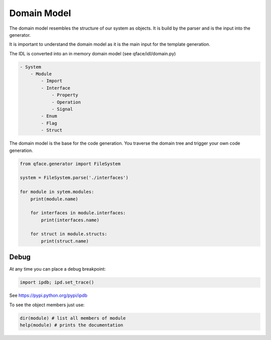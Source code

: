 Domain Model
============

The domain model resembles the structure of our system as objects. It is build by the parser and is the input into the generator.

It is important to understand the domain model as it is the main input for the template generation.

The IDL is converted into an in memory domain model (see qface/idl/domain.py)

.. code-block:: yaml

    - System
        - Module
            - Import
            - Interface
                - Property
                - Operation
                - Signal
            - Enum
            - Flag
            - Struct


The domain model is the base for the code generation. You traverse the domain tree and trigger your own code generation.

.. code-block:: python

    from qface.generator import FileSystem

    system = FileSystem.parse('./interfaces')

    for module in sytem.modules:
        print(module.name)

        for interfaces in module.interfaces:
            print(interfaces.name)

        for struct in module.structs:
            print(struct.name)


Debug
-----

At any time you can place a debug breakpoint:

.. code-block:: python

    import ipdb; ipd.set_trace()


See https://pypi.python.org/pypi/ipdb


To see the object members just use:

.. code-block:: python

    dir(module) # list all members of module
    help(module) # prints the documentation
